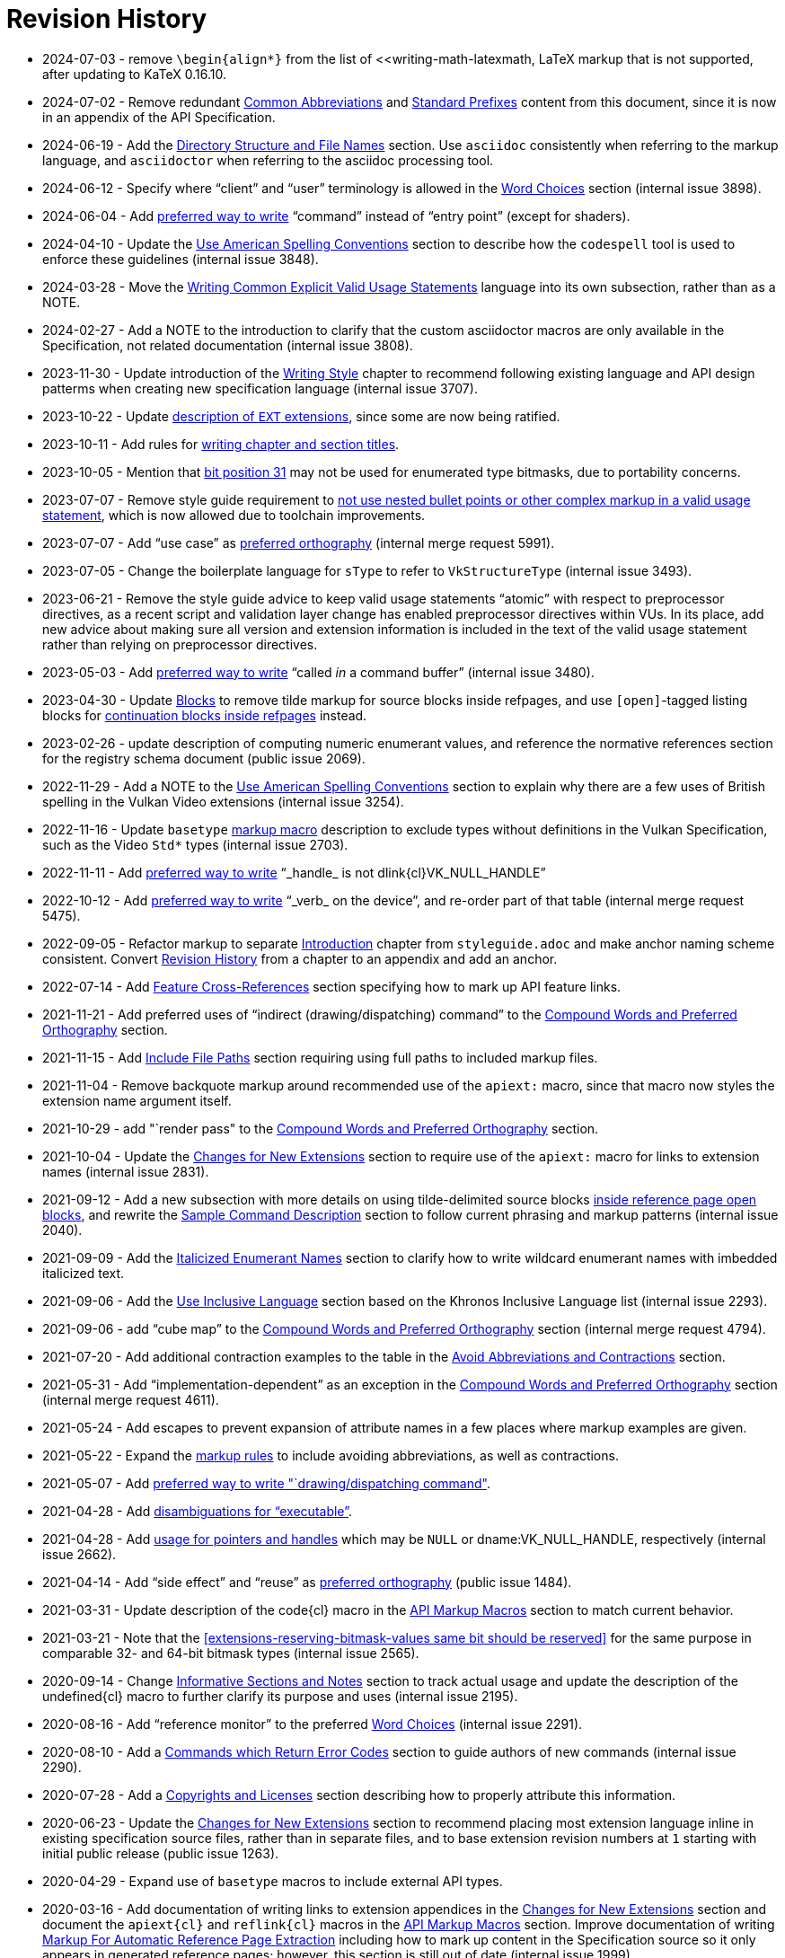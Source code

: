 // Copyright 2014-2024 The Khronos Group Inc.
// SPDX-License-Identifier: CC-BY-4.0

[appendix]
[[revisions]]
= Revision History

* 2024-07-03 - remove `\begin{align*}` from the list of
  <<writing-math-latexmath, LaTeX markup that is not supported, after
  updating to KaTeX 0.16.10.
* 2024-07-02 - Remove redundant <<naming-abbreviations, Common
  Abbreviations>> and <<naming-prefixes, Standard Prefixes>> content from
  this document, since it is now in an appendix of the API Specification.
* 2024-06-19 - Add the <<markup-filenames, Directory Structure and File
  Names>> section.
  Use `asciidoc` consistently when referring to the markup language, and
  `asciidoctor` when referring to the asciidoc processing tool.
* 2024-06-12 - Specify where "`client`" and "`user`" terminology is allowed
  in the <<markup-word-choices, Word Choices>> section (internal issue
  3898).
* 2024-06-04 - Add <<markup-word-choices, preferred way to write>>
  "`command`" instead of "`entry point`" (except for shaders).
* 2024-04-10 - Update the <<writing-conventions, Use American Spelling
  Conventions>> section to describe how the `codespell` tool is used to
  enforce these guidelines (internal issue 3848).
* 2024-03-28 - Move the <<sample-writing-common-vu, Writing Common Explicit
  Valid Usage Statements>> language into its own subsection, rather than as
  a NOTE.
* 2024-02-27 - Add a NOTE to the introduction to clarify that the custom
  asciidoctor macros are only available in the Specification, not related
  documentation (internal issue 3808).
* 2023-11-30 - Update introduction of the <<writing, Writing Style>> chapter
  to recommend following existing language and API design patterms when
  creating new specification language (internal issue 3707).
* 2023-10-22 - Update <<extensions-naming-author-IDs, description of `EXT`
  extensions>>, since some are now being ratified.
* 2023-10-11 - Add rules for <<writing-titlecase, writing chapter and
  section titles>>.
* 2023-10-05 - Mention that <<extensions-reserving-bitmask-values, bit
  position 31>> may not be used for enumerated type bitmasks, due to
  portability concerns.
* 2023-07-07 - Remove style guide requirement to
  <<sample-writing-explicit-vu, not use nested bullet points or other
  complex markup in a valid usage statement>>, which is now allowed due to
  toolchain improvements.
* 2023-07-07 - Add "`use case`" as <<writing-compound-words, preferred
  orthography>> (internal merge request 5991).
* 2023-07-05 - Change the boilerplate language for `sType` to refer to
  `VkStructureType` (internal issue 3493).
* 2023-06-21 - Remove the style guide advice to keep valid usage statements
  "`atomic`" with respect to preprocessor directives, as a recent script and
  validation layer change has enabled preprocessor directives within VUs.
  In its place, add new advice about making sure all version and extension
  information is included in the text of the valid usage statement rather
  than relying on preprocessor directives.
* 2023-05-03 - Add <<markup-word-choices, preferred way to write>> "`called
  _in_ a command buffer`" (internal issue 3480).
* 2023-04-30 - Update <<markup-blocks, Blocks>> to remove tilde markup for
  source blocks inside refpages, and use `[open]`-tagged listing blocks for
  <<markup-blocks-nested-open, continuation blocks inside refpages>>
  instead.
* 2023-02-26 - update description of computing numeric enumerant values, and
  reference the normative references section for the registry schema
  document (public issue 2069).
* 2022-11-29 - Add a NOTE to the <<writing-conventions, Use American
  Spelling Conventions>> section to explain why there are a few uses of
  British spelling in the Vulkan Video extensions (internal issue 3254).
* 2022-11-16 - Update `basetype` <<markup-macros-api, markup macro>>
  description to exclude types without definitions in the Vulkan
  Specification, such as the Video `Std*` types (internal issue 2703).
* 2022-11-11 - Add <<markup-word-choices, preferred way to write>>
  "`_handle_ is not dlink{cl}VK_NULL_HANDLE`"
* 2022-10-12 - Add <<markup-word-choices, preferred way to write>> "`_verb_
  on the device`", and re-order part of that table (internal merge request
  5475).
* 2022-09-05 - Refactor markup to separate <<introduction, Introduction>>
  chapter from `styleguide.adoc` and make anchor naming scheme consistent.
  Convert <<revisions, Revision History>> from a chapter to an appendix and
  add an anchor.
* 2022-07-14 - Add <<markup-sample-section-features, Feature
  Cross-References>> section specifying how to mark up API feature links.
* 2021-11-21 - Add preferred uses of "`indirect (drawing/dispatching)
  command`" to the <<writing-compound-words, Compound Words and Preferred
  Orthography>> section.
* 2021-11-15 - Add <<markup-include-file-paths, Include File Paths>> section
  requiring using full paths to included markup files.
* 2021-11-04 - Remove backquote markup around recommended use of the
  `apiext:` macro, since that macro now styles the extension name argument
  itself.
* 2021-10-29 - add "`render pass" to the <<writing-compound-words, Compound
  Words and Preferred Orthography>> section.
* 2021-10-04 - Update the <<extensions-documenting-extensions, Changes for
  New Extensions>> section to require use of the `apiext:` macro for links
  to extension names (internal issue 2831).
* 2021-09-12 - Add a new subsection with more details on using
  tilde-delimited source blocks <<markup-blocks-source, inside reference
  page open blocks>>, and rewrite the <<sample-command, Sample Command
  Description>> section to follow current phrasing and markup patterns
  (internal issue 2040).
* 2021-09-09 - Add the <<markup-italicized-enumerant-names, Italicized
  Enumerant Names>> section to clarify how to write wildcard enumerant names
  with imbedded italicized text.
* 2021-09-06 - Add the <<writing-inclusivity, Use Inclusive Language>>
  section based on the Khronos Inclusive Language list (internal issue
  2293).
* 2021-09-06 - add "`cube map`" to the <<writing-compound-words, Compound
  Words and Preferred Orthography>> section (internal merge request 4794).
* 2021-07-20 - Add additional contraction examples to the table in the
  <<markup-avoid-contractions, Avoid Abbreviations and Contractions>>
  section.
* 2021-05-31 - Add "`implementation-dependent`" as an exception in the
  <<writing-compound-words, Compound Words and Preferred Orthography>>
  section (internal merge request 4611).
* 2021-05-24 - Add escapes to prevent expansion of attribute names in a few
  places where markup examples are given.
* 2021-05-22 - Expand the <<markup-avoid-contractions, markup rules>> to
  include avoiding abbreviations, as well as contractions.
* 2021-05-07 - Add <<markup-word-choices, preferred way to write
  "`drawing/dispatching command">>.
* 2021-04-28 - Add <<markup-word-choices, disambiguations for
  "`executable`">>.
* 2021-04-28 - Add <<writing-pointers-instances, usage for pointers and
  handles>> which may be `NULL` or dname:VK_NULL_HANDLE, respectively
  (internal issue 2662).
* 2021-04-14 - Add "`side effect`" and "`reuse`" as
  <<writing-compound-words, preferred orthography>> (public issue 1484).
* 2021-03-31 - Update description of the code{cl} macro in the
  <<markup-macros-api, API Markup Macros>> section to match current
  behavior.
* 2021-03-21 - Note that the <<extensions-reserving-bitmask-values same bit
  should be reserved>> for the same purpose in comparable 32- and 64-bit
  bitmask types (internal issue 2565).
* 2020-09-14 - Change <<markup-informative-notes, Informative Sections and
  Notes>> section to track actual usage and update the description of the
  undefined{cl} macro to further clarify its purpose and uses (internal
  issue 2195).
* 2020-08-16 - Add "`reference monitor`" to the preferred
  <<markup-word-choices, Word Choices>> (internal issue 2291).
* 2020-08-10 - Add a <<writing-describing-errors, Commands which Return
  Error Codes>> section to guide authors of new commands (internal issue
  2290).
* 2020-07-28 - Add a <<markup-copyrights, Copyrights and Licenses>> section
  describing how to properly attribute this information.
* 2020-06-23 - Update the <<extensions-documenting-extensions, Changes for
  New Extensions>> section to recommend placing most extension language
  inline in existing specification source files, rather than in separate
  files, and to base extension revision numbers at `1` starting with initial
  public release (public issue 1263).
* 2020-04-29 - Expand use of `basetype` macros to include external API
  types.
* 2020-03-16 - Add documentation of writing links to extension appendices in
  the <<extensions-documenting-extensions, Changes for New Extensions>>
  section and document the `apiext{cl}` and `reflink{cl}` macros in the
  <<markup-macros-api, API Markup Macros>> section.
  Improve documentation of writing <<writing-refpages, Markup For Automatic
  Reference Page Extraction>> including how to mark up content in the
  Specification source so it only appears in generated reference pages;
  however, this section is still out of date (internal issue 1999).
* 2020-03-11 - Specify in the <<sample-command, Sample Command Description>>
  section that a valid usage statement must be defined at the place (command
  or structure specification) that all information need to evaluate the
  statement is known.
  Update the description of <<appendix-vuid-creating, Creating VUID tags>>
  to match the current scripts.
  Use the term "`asciidoctor`" instead of "`asciidoc`" everywhere.
  Note in the <<introduction-asciidoc, Asciidoctor Markup>> section that the
  Specification can only be built using the command-line asciidoctor
  application.
* 2020-02-22 - Document that it is no longer needed to escape C arrows in
  macros.
* 2019-12-15 - Add a markup section on <<markup-macros-prime-symbols, Prime
  Symbols>> (internal issue 1110).
* 2019-11-27 - Expand the <<writing-pNext-chain, Describing Extension
  Structure Chains>> section and make all spec language consistent with it
  (internal issue 1814).
* 2019-09-09 - Define markup for nested structure members in the
  <<markup-macros-api, API Markup Macros>> section (internal issue 1765).
* 2019-09-08 - Add language to the end of the
  <<extensions-documenting-extensions, Changes for New Extensions>> section
  describing how to mark up asciidoctor conditionals (internal issue 1808).
* 2019-08-25 - Add the <<markup-indentation-equations, Indentation of
  Equations>> section (internal issue 1793).
* 2019-08-25 - Add the <<writing-describing-layers, Extensions and Grouping
  Related Language>> section (internal issue 979) and the
  <<markup-minimize-indentation, Minimize Indentation>> section (internal
  issue 747).
  Disallow use of standalone `+` except in latexmath and source blocks, in
  the <<markup-layout, Asciidoc Markup And Text Layout>> section (internal
  issue 736).
* 2019-08-19 - Add the <<writing-pointers-instances, Describing Pointers and
  Instances>> section (internal issue 1553).
* 2019-08-13 - Add a NOTE to the <<appendix-vuid-format, Format of VUID
  Tags>> appendix specifying allowed characters in VUID tags (based on
  discussion for internal merge request 3239).
* 2019-07-27 - Add the <<writing-references, References>> section and
  rewrite external references accordingly.
* 2019-05-09 - Specify rules for defining <<extensions-new-flags-types, new
  flags and bitmask types>> (internal issue 1649).
* 2019-01-06 - Add details on <<extensions-reserving-bitmask-values,
  Reserving Bitmask Values>> (internal issue 1411).
* 2018-11-19 - Add details to the <<extensions-documenting-extensions,
  Changes for New Extensions>> section including the new "`Description`"
  section, and other standard parts of extension appendices.
* 2018-08-13 - Add %inline directive to the <<markup-sample-section-images,
  Figures>> section (public pull request 734).
* 2018-07-30 - Added a section on <<writing-undefined, Describing Undefined
  Behavior>> (as part of the fixes for public issue 379), and describing why
  the undefined{cl} macro should always be used.
* 2018-07-08 - Remove requirement to explicitly include extension appendices
  in the <<extensions-documenting-extensions, Changes for New Extensions>>
  section.
* 2018-06-25 - Modify the process for <<extensions-vendor-id, Registering a
  Vendor ID with Khronos>> to define vendor ID values as part of an
  enumerated type.
* 2018-03-07 - Updated for Vulkan 1.1 release.
* 2018-01-10 - Move details of mandated extension compatibility from the
  <<extensions-rules, General Rules/Guidelines>> section into the
  Fundamentals section of the API Specification, where they are changed
  slightly to allow explicit incompatibilities (public issue 638).
* 2017-10-27 - Add language about proper use of "`valid pointer`" and
  "`pointer to valid object`" for valid usage statements, in the
  <<sample-command, Sample Command Description>> section (related to public
  pull request 547).
* 2017-10-15 - Describe how to write <<writing-latexmath-in-table-cells,
  LaTeX Math in Table Cells>> (internal issue 908).
* 2017-10-15 - Add more details of <<extensions-naming-author-IDs, `KHX`
  extensions>> (public issues 536, 580).
* 2017-09-10 - Add descriptions of <<writing-arrays, how to use `each` and
  `any`>> to refer to properties of elements of arrays (internal issue 884).
* 2017-09-10 - Add <<extensions-interactions-parent, Valid Usage and
  Extension pname:pNext Chains>> language specifying where to describe
  interactions of structures in a pname:pNext chain (internal issue 715).
* 2017-09-10 - Add example of marking up an enumerated type all of whose
  values are defined by extensions (internal issue 864).
* 2017-08-25 - Add language to the <<extensions,API Versions, Extensions,
  and Layers>> chapter describing how to write new API versions (internal
  issue 892).
* 2017-06-12 - Add sections describing when to use the
  <<markup-macros-api-name, *name{cl}>> and <<markup-macros-api-text,
  *text{cl}>> markup macros instead of the *link{cl} macros, and clarify
  that slink{cl} should be used for handle as well as structure names
  (internal issue 886).
* 2017-05-08 - Add appendix describing <<appendix-vuid, Valid Usage ID
  Tags>> and how they are generated.
* 2017-03-19 - Add naming rule for <<naming-extension-structures, Extension
  Structure Names>>.
* 2017-02-11 - Finish transitioning to asciidoctor markup.
* 2016-09-28 - Add asciidoc math markup guidelines.
* 2016-09-16 - Make style guide markup more consistent with its own
  recommendations.
  Simplify some tables of preferred terms.
  Add sections on block and table markup.
* 2016-09-12 - Describe writing and markup style for labeled lists.
  Require use of the ISO 8601 date format except in rare legacy cases.
  Expand the description of <<markup-layout,Line Lengths>> and add a
  description of markup for <<markup-footnotes,Footnotes>>.
* 2016-09-08 - Add a writing section about proper use of
  <<writing-misc-a-an,"`a`" and "`an`">> (internal issue 432).
* 2016-08-30 - Remove mustnot{cl} and shouldnot{cl} macro definitions, which
  are no longer used in the Specification (internal issue 407).
* 2016-08-29 - Add spelling and compound word rules (public issue 352).
* 2016-08-23 - Modify description of specifying extensions in the
  <<extensions,Layers and Extensions>> chapter to refer to the new
  single-branch model for extensions (internal issue 397).
* 2016-07-26 - Add section describing <<writing-refpages,markup for
  automatic reference page extraction>>.
* 2016-07-18 - Add examples of function-parameter and structure-member
  markup (based on public issue 286).
* 2016-07-11 - Change the document title.
* 2016-07-07 - Rename document, change license to CC BY, clarify required
  and recommended actions, and reserve use of "`normative`" for the
  Specifications.
* 2016-06-26 - Move Layers and Extensions chapter from Appendix C of the
  Vulkan API Specification and merge content with the naming guide.
  Put extension and naming chapters into their own source files.
* 2016-06-20 - Add API naming guide.
* 2016-05-22 - Add markup and image creation rules, after fixing missing
  figure captions for public issue 219.
* 2016-05-01 - Include feedback from public issues 120 and 190.
  Use consistent conventions for defining structures.
  Use American rather than British spelling conventions.
* 2016-03-12 - Recommend against "the value of".
* 2016-02-26 - Replace use of the "maynot{cl}" macro with "may{cl} not".
* 2016-02-16 - Place asciidoc conversion post-release.
* 2016-02-09 - Added quotation mark convention.
* 2016-02-01 - Add the Oxford Comma section and issue resolution.
* 2016-01-26 - Add bullet-list style description of command parameters.
* 2016-01-11 - Add "`Numbers in Text`" section from WSI work.
* 2015-12-16 - Make "`begin / end`" preferred terms to "`start / finish`".
* 2015-12-15 - Make "`implementation`" preferred term instead of "`system`".
* 2015-12-13 - Add tlink{cl}/tname{cl} macros for function pointer types.
* 2015-12-10 - Initial release for feedback.


ifdef::VKSC_VERSION_1_0[]
== Vulkan SC Revision History

* 2019-06-25 - Added <appendix-scid, Safety Critical ID Tags (SCID)>>
  appendix.
endif::VKSC_VERSION_1_0[]
